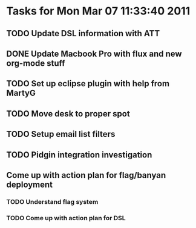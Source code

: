 * Tasks for Mon Mar 07 11:33:40 2011

** TODO Update DSL information with ATT
   DEADLINE: <2011-03-07 Mon>

** DONE Update Macbook Pro with flux and new org-mode stuff
   DEADLINE: <2011-03-07 Mon> CLOSED: [2011-03-07 Mon 11:52]

** TODO Set up eclipse plugin with help from MartyG
   DEADLINE: <2011-03-07 Mon>

** TODO Move desk to proper spot
   DEADLINE: <2011-03-07 Mon>

** TODO Setup email list filters
   DEADLINE: <2011-03-07 Mon>

** TODO Pidgin integration investigation
   DEADLINE: <2011-03-07 Mon>


** Come up with action plan for flag/banyan deployment

*** TODO Understand flag system

*** TODO Come up with action plan for DSL


